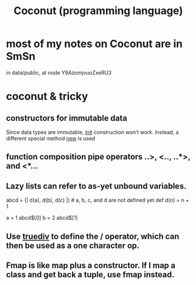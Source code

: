 :PROPERTIES:
:ID:       22a5db45-5515-4ef4-b583-4bc82c396582
:END:
#+title: Coconut (programming language)
* most of my notes on Coconut are in SmSn
  in data/public, at node
    Y9AzomjvuoZxeRU3
* coconut & tricky
** constructors for immutable data
   Since data types are immutable, __init__ construction won’t work. Instead, a different special method __new__ is used
** function composition pipe operators ..>, <.., ..*>, and <*...
** Lazy lists can refer to as-yet unbound variables.
   abcd = (| d(a), d(b), d(c) |)  # a, b, c, and d are not defined yet
   def d(n) = n + 1

   a = 1
   abcd$[0]
   b = 2
   abcd$[1]
** Use __truediv__ to define the / operator, which can then be used as a one character  op.
** Fmap is like map plus a constructor. If I map a class and get back a tuple, use fmap instead.
